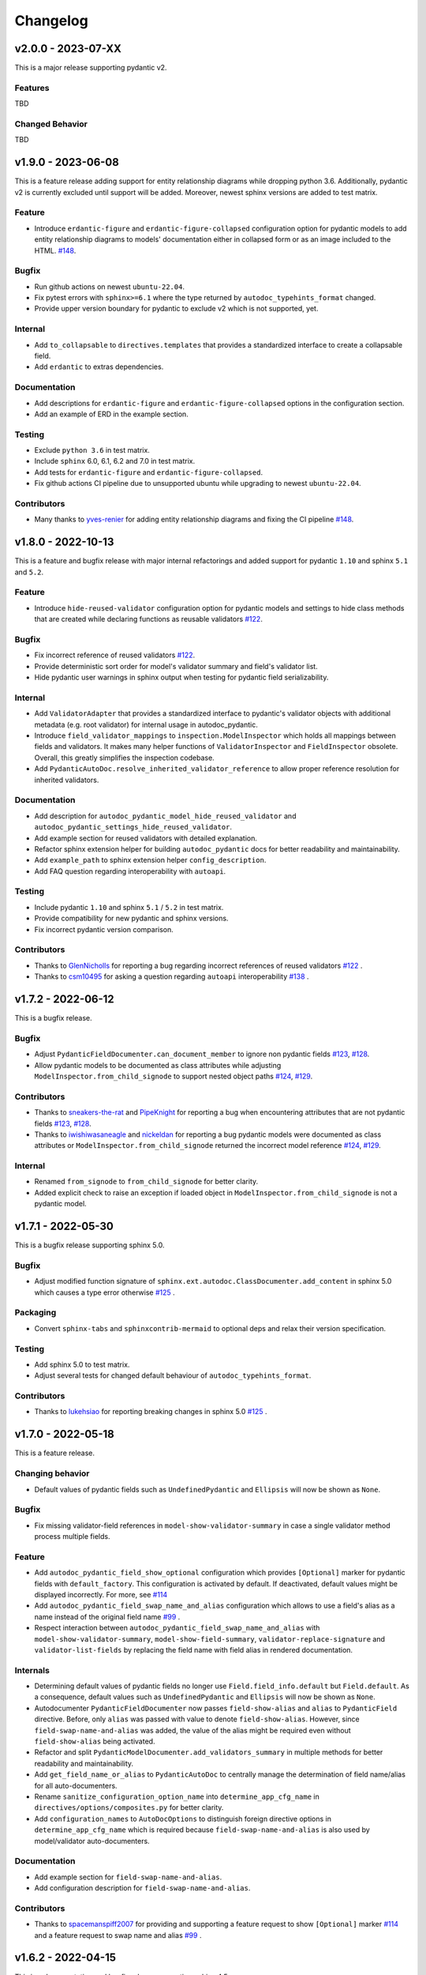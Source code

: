 Changelog
=========

v2.0.0 - 2023-07-XX
-------------------

This is a major release supporting pydantic v2.

Features
~~~~~~~~

TBD

Changed Behavior
~~~~~~~~~~~~~~~~

TBD


v1.9.0 - 2023-06-08
-------------------

This is a feature release adding support for entity relationship diagrams
while dropping python 3.6. Additionally, pydantic v2 is currently excluded
until support will be added. Moreover, newest sphinx versions are
added to test matrix.

Feature
~~~~~~~

- Introduce ``erdantic-figure`` and ``erdantic-figure-collapsed`` configuration
  option for pydantic models to add entity relationship diagrams to models'
  documentation either in collapsed form or as an image included to the HTML.
  `#148 <https://github.com/mansenfranzen/autodoc_pydantic/pull/148>`__.

Bugfix
~~~~~~

- Run github actions on newest ``ubuntu-22.04``.
- Fix pytest errors with ``sphinx>=6.1`` where the type returned by
  ``autodoc_typehints_format`` changed.
- Provide upper version boundary for pydantic to exclude v2 which
  is not supported, yet.

Internal
~~~~~~~~

- Add ``to_collapsable`` to ``directives.templates`` that provides a
  standardized interface to create a collapsable field.
- Add ``erdantic`` to extras dependencies.

Documentation
~~~~~~~~~~~~~

- Add descriptions for ``erdantic-figure`` and ``erdantic-figure-collapsed``
  options in the configuration section.
- Add an example of ERD in the example section.

Testing
~~~~~~~

- Exclude ``python 3.6`` in test matrix.
- Include ``sphinx`` 6.0, 6.1, 6.2 and 7.0 in test matrix.
- Add tests for ``erdantic-figure`` and ``erdantic-figure-collapsed``.
- Fix github actions CI pipeline due to unsupported ubuntu while upgrading to
  newest ``ubuntu-22.04``.

Contributors
~~~~~~~~~~~~

- Many thanks to `yves-renier <https://github.com/yves-renier>`__ for adding
  entity relationship diagrams and fixing the CI pipeline
  `#148 <https://github.com/mansenfranzen/autodoc_pydantic/pull/148>`__.

v1.8.0 - 2022-10-13
-------------------

This is a feature and bugfix release with major internal refactorings and
added support for pydantic ``1.10`` and sphinx ``5.1`` and ``5.2``.

Feature
~~~~~~~

- Introduce ``hide-reused-validator`` configuration option for pydantic models
  and settings to hide class methods that are created while declaring functions
  as reusable validators
  `#122 <https://github.com/mansenfranzen/autodoc_pydantic/issues/122>`__.

Bugfix
~~~~~~

- Fix incorrect reference of reused validators
  `#122 <https://github.com/mansenfranzen/autodoc_pydantic/issues/122>`__.
- Provide deterministic sort order for model's validator summary and field's
  validator list.
- Hide pydantic user warnings in sphinx output when testing for pydantic field
  serializability.

Internal
~~~~~~~~

- Add ``ValidatorAdapter`` that provides a standardized interface to pydantic's
  validator objects with additional metadata (e.g. root validator) for internal
  usage in autodoc_pydantic.
- Introduce ``field_validator_mappings`` to ``inspection.ModelInspector`` which
  holds all mappings between fields and validators. It makes many helper
  functions of ``ValidatorInspector`` and ``FieldInspector`` obsolete. Overall,
  this greatly simplifies the inspection codebase.
- Add ``PydanticAutoDoc.resolve_inherited_validator_reference`` to allow
  proper reference resolution for inherited validators.

Documentation
~~~~~~~~~~~~~

- Add description for ``autodoc_pydantic_model_hide_reused_validator`` and
  ``autodoc_pydantic_settings_hide_reused_validator``.
- Add example section for reused validators with detailed explanation.
- Refactor sphinx extension helper for building ``autodoc_pydantic`` docs
  for better readability and maintainability.
- Add ``example_path`` to sphinx extension helper ``config_description``.
- Add FAQ question regarding interoperability with ``autoapi``.

Testing
~~~~~~~

- Include pydantic ``1.10`` and sphinx ``5.1`` / ``5.2`` in test matrix.
- Provide compatibility for new pydantic and sphinx versions.
- Fix incorrect pydantic version comparison.

Contributors
~~~~~~~~~~~~

- Thanks to `GlenNicholls <https://github.com/GlenNicholls>`__ for
  reporting a bug regarding incorrect references of reused validators
  `#122 <https://github.com/mansenfranzen/autodoc_pydantic/issues/122>`__ .
- Thanks to `csm10495 <https://github.com/csm10495>`__ for asking a question
  regarding ``autoapi`` interoperability
  `#138 <https://github.com/mansenfranzen/autodoc_pydantic/issues/138>`__ .


v1.7.2 - 2022-06-12
-------------------

This is a bugfix release.

Bugfix
~~~~~~

- Adjust ``PydanticFieldDocumenter.can_document_member`` to ignore non
  pydantic fields
  `#123 <https://github.com/mansenfranzen/autodoc_pydantic/issues/123>`__,
  `#128 <https://github.com/mansenfranzen/autodoc_pydantic/issues/128>`__.
- Allow pydantic models to be documented as class attributes while adjusting
  ``ModelInspector.from_child_signode`` to support nested object paths
  `#124 <https://github.com/mansenfranzen/autodoc_pydantic/issues/123>`__,
  `#129 <https://github.com/mansenfranzen/autodoc_pydantic/issues/128>`__.

Contributors
~~~~~~~~~~~~

- Thanks to `sneakers-the-rat  <https://github.com/sneakers-the-rat>`__ and
  `PipeKnight <https://github.com/PipeKnight>`__ for
  reporting a bug when encountering attributes that are not pydantic fields
  `#123 <https://github.com/mansenfranzen/autodoc_pydantic/issues/123>`__,
  `#128 <https://github.com/mansenfranzen/autodoc_pydantic/issues/128>`__.
- Thanks to `iwishiwasaneagle  <https://github.com/iwishiwasaneagle>`__ and
  `nickeldan <https://github.com/nickeldan>`__ for
  reporting a bug pydantic models were documented as class attributes or
  ``ModelInspector.from_child_signode`` returned the incorrect model reference
  `#124 <https://github.com/mansenfranzen/autodoc_pydantic/issues/123>`__,
  `#129 <https://github.com/mansenfranzen/autodoc_pydantic/issues/128>`__.

Internal
~~~~~~~~

- Renamed ``from_signode`` to ``from_child_signode`` for better clarity.
- Added explicit check to raise an exception if loaded object in
  ``ModelInspector.from_child_signode`` is not a pydantic model.


v1.7.1 - 2022-05-30
-------------------

This is a bugfix release supporting sphinx 5.0.

Bugfix
~~~~~~

- Adjust modified function signature of
  ``sphinx.ext.autodoc.ClassDocumenter.add_content`` in sphinx 5.0 which causes
  a type error otherwise
  `#125 <https://github.com/mansenfranzen/autodoc_pydantic/issues/125>`__ .

Packaging
~~~~~~~~~

- Convert ``sphinx-tabs`` and ``sphinxcontrib-mermaid`` to optional deps and
  relax their version specification.

Testing
~~~~~~~

- Add sphinx 5.0 to test matrix.
- Adjust several tests for changed default behaviour of
  ``autodoc_typehints_format``.

Contributors
~~~~~~~~~~~~

- Thanks to `lukehsiao <https://github.com/lukehsiao>`__ for
  reporting breaking changes in sphinx 5.0
  `#125 <https://github.com/mansenfranzen/autodoc_pydantic/issues/125>`__ .

v1.7.0 - 2022-05-18
-------------------

This is a feature release.

Changing behavior
~~~~~~~~~~~~~~~~~

- Default values of pydantic fields such as ``UndefinedPydantic`` and
  ``Ellipsis`` will now be shown as ``None``.

Bugfix
~~~~~~

- Fix missing validator-field references in ``model-show-validator-summary`` in
  case a single validator method process multiple fields.

Feature
~~~~~~~

- Add ``autodoc_pydantic_field_show_optional`` configuration which provides
  ``[Optional]`` marker for pydantic fields with ``default_factory``. This
  configuration is activated by default. If deactivated, default values might
  be displayed incorrectly. For more, see
  `#114 <https://github.com/mansenfranzen/autodoc_pydantic/issues/114>`__
- Add ``autodoc_pydantic_field_swap_name_and_alias`` configuration which allows
  to use a field's alias as a name instead of the original field name
  `#99 <https://github.com/mansenfranzen/autodoc_pydantic/issues/99>`__ .
- Respect interaction between ``autodoc_pydantic_field_swap_name_and_alias``
  with ``model-show-validator-summary``, ``model-show-field-summary``,
  ``validator-replace-signature`` and ``validator-list-fields`` by replacing
  the field name with field alias in rendered documentation.

Internals
~~~~~~~~~

- Determining default values of pydantic fields no longer use
  ``Field.field_info.default`` but ``Field.default``. As a consequence,
  default values such as ``UndefinedPydantic`` and ``Ellipsis`` will now be
  shown as ``None``.
- Autodocumenter ``PydanticFieldDocumenter`` now passes ``field-show-alias``
  and ``alias`` to ``PydanticField`` directive. Before, only ``alias`` was
  passed with value to denote ``field-show-alias``. However, since
  ``field-swap-name-and-alias`` was added, the value of the alias might be
  required even without ``field-show-alias`` being activated.
- Refactor and split ``PydanticModelDocumenter.add_validators_summary`` in
  multiple methods for better readability and maintainability.
- Add ``get_field_name_or_alias`` to ``PydanticAutoDoc`` to centrally manage
  the determination of field name/alias for all auto-documenters.
- Rename ``sanitize_configuration_option_name`` into ``determine_app_cfg_name``
  in ``directives/options/composites.py`` for better clarity.
- Add ``configuration_names`` to ``AutoDocOptions`` to distinguish foreign
  directive options in ``determine_app_cfg_name`` which is required because
  ``field-swap-name-and-alias`` is also used by model/validator
  auto-documenters.

Documentation
~~~~~~~~~~~~~

- Add example section for ``field-swap-name-and-alias``.
- Add configuration description for ``field-swap-name-and-alias``.

Contributors
~~~~~~~~~~~~

- Thanks to `spacemanspiff2007 <https://github.com/spacemanspiff2007>`__ for
  providing and supporting a feature request to show ``[Optional]`` marker
  `#114 <https://github.com/mansenfranzen/autodoc_pydantic/issues/114>`__ and
  a feature request to swap name and alias
  `#99 <https://github.com/mansenfranzen/autodoc_pydantic/issues/99>`__ .

v1.6.2 - 2022-04-15
-------------------

This is a documentation and bugfix release supporting sphinx 4.5.

Bugfix
~~~~~~

- Fix incorrect source-to-doc hyperlink in users example section
  `#96 <https://github.com/mansenfranzen/autodoc_pydantic/issues/96>`__.
- Fix incorrect ``[Required]`` mark for optional fields like ``Optional[int]``
  `#97 <https://github.com/mansenfranzen/autodoc_pydantic/issues/97>`__.
- Fix incorrect warning of JSON non-serializable field in case of composite
  types like ``Union``.
  `#98 <https://github.com/mansenfranzen/autodoc_pydantic/issues/98>`__.
- Fix incorrect showing of additional keyword arguments passed to pydantic
  `Field` in the field's constraint documentation section
  `#110 <https://github.com/mansenfranzen/autodoc_pydantic/issues/110>`__.

Documentation
~~~~~~~~~~~~~

- Separate example page into configuration and specifics.
- Add examples for required and optional values.
- Add examples for generic models.
- Use separate python modules for user's usage and example sections to prevent
  ambiguous source-to-doc hyperlinks.

Testing
~~~~~~~

- Add sphinx 4.5 to CI.
- Add test to ensure that optional fields do not have the ``[Required]`` mark.
- Add test to ensure that pydantic field with composite type like ``Union`` is
  correctly identified as JSON serializable.
- Add test to ensure that additional keyword arguments passed to pydantic
  `Field` are not shown in the field's constraint documentation section.
- Pin ``jinja2<3.1.0`` for ``sphinx<4`` to fix broken CI.

Contributors
~~~~~~~~~~~~

- Thanks to `jgunstone <https://github.com/jgunstone>`__ for reporting a bug
  regarding incorrect source-to-doc hyperlink in users example section.
- Thanks to `Czaki <https://github.com/Czaki>`__ for reporting a bug regarding
  incorrect warning of JSON non-serializable field in case of composite types
  like ``Union``.
- Thanks to `StigKorsnes <https://github.com/StigKorsnes>`__ for reporting a
  bug regarding incorrect ``[Required]`` mark for optional fields like
  ``Optional[int]``
- Thanks to `spacemanspiff2007 <https://github.com/spacemanspiff2007>`__ for
  reporting a bug regarding incorrect showing of additional keyword arguments
  passed to pydantic `Field` in the field's constraint documentation section.

v1.6.1 - 2022-01-28
-------------------

This is a minor bugfix release including support for sphinx 4.4.

Bugfix
~~~~~~

- Fix incorrect rendering of pydantic field's ``description`` attribute which
  was not in line with default reST rendering of docstrings of classes or
  functions.
  `#91 <https://github.com/mansenfranzen/autodoc_pydantic/issues/91>`__.

Testing
~~~~~~~

- Add test to ensure that pydantic field's ``description`` attribute is
  correctly rendered.
- Add sphinx 4.4 to CI.
- Simplify ``test_autodoc_pydantic_settings_hide_paramlist_false`` replacing
  version specifics with generic assert function.

Contributors
~~~~~~~~~~~~

- Thanks to `iliakur <https://github.com/iliakur>`__ for reporting the
  incorrect reST rendering of pydantic field's ``description`` attribute.

v1.6.0 - 2022-01-03
-------------------

This is a feature and bug fix release including support for pydantic 1.9.

Changing behavior
~~~~~~~~~~~~~~~~~

- Documented pydantic models/settings as class attributes will no longer show
  additional content
  `#78 <https://github.com/mansenfranzen/autodoc_pydantic/issues/78>`__.
- Generated docutils will now have additional fallback css classes
  `#77 <https://github.com/mansenfranzen/autodoc_pydantic/issues/77>`__.

Bugfix
~~~~~~

- Fix a bug which occurred while documenting a pydantic model as an attribute
  and using `bysource` for model summary list order
  `#78 <https://github.com/mansenfranzen/autodoc_pydantic/issues/78>`__.

Feature
~~~~~~~

- Remove any additional content generated by **autodoc_pydantic** for
  pydantic models/settings when documented as an attribute
  `#78 <https://github.com/mansenfranzen/autodoc_pydantic/issues/78>`__.
- By default add fallback css classes for all docutils generated by
  **autodoc_pydantic**. This can be deactivated via newly added config
  ``autodoc_pydantic_add_fallback_css_class``
  `#77 <https://github.com/mansenfranzen/autodoc_pydantic/issues/77>`__.

Testing
~~~~~~~

- Add tests to ensure that no additional content is provided if model/settings
  are documented as an attribute, see `test_edgecases`.
- Add tests to ensure that fallback css classes are added if required,
  see `test_events`.
- Streamline naming convention for tests regarding edge cases.
- Adjust tests to comply with pydantic 1.9.
- Add pydantic 1.9 to CI.
- Add ``prod_app`` fixture to run production sphinx app based on cmd line entry
  point while returning captured sphinx app and doctrees.
- Provide important doc strings to existing ``autodocument``, ``parst_rst`` and
  ``test_app`` fixtures for better understandability.

Documentation
~~~~~~~~~~~~~

- Add FAQ section describing changed behaviour of models/settings when used
  as class attributes.
- Add FAQ section describing fallback css classes.
- Rename ``BaseModel`` to ``Model`` and ``BaseSettings`` to ``Settings`` in
  configuration section.
- Add ``autodoc_pydantic_add_fallback_css_class`` setting to users
  configuration page.
- Add ``ShowVersions`` directive to show relevant package versions of current
  documentation build environment in setup page of developer documentation.

Contributors
~~~~~~~~~~~~

- Thanks to `StigKorsnes <https://github.com/StigKorsnes>`__ for reporting an
  unexpected behavior when using **autodoc_pydantic** with themes like
  Jupyter-Book that rely on setting css styles for default sphinx autdoc
  objtypes ``class``, ``attribute`` and ``method``
  `#77 <https://github.com/mansenfranzen/autodoc_pydantic/issues/77>`__.
- Thanks to `nchaly <https://github.com/nchaly>`__ for reporting a bug and
  raising the topic of how to document models/settings as an attribute
  `#78 <https://github.com/mansenfranzen/autodoc_pydantic/issues/78>`__.

v1.5.1 - 2021-11-12
-------------------

This is a minor bug fix release with testing and documentation improvements.
Additionally, it adds support for sphinx 4.3.

Bugfix
~~~~~~

- Fix a corner-case where a module that imported
  ``numpy.typing.NDArray`` caused autodoc_pydantic to experience
  an uncaught exception
  `#57 <https://github.com/mansenfranzen/autodoc_pydantic/issues/57>`__.

Internal
~~~~~~~~

- Account for modified method signature in ``get_signature_prefix`` in sphinx
  4.3 `#62 <https://github.com/mansenfranzen/autodoc_pydantic/issues/62>`__.

Testing
~~~~~~~

- Fix broken CI for sphinx 3.4 due to unpinned versions of ``docutils``. This
  generates new sphinx loggings which have not been present before that in turn
  cause tests to fail which are dependent on inspecting sphinx loggings
  `#68 <https://github.com/mansenfranzen/autodoc_pydantic/issues/68>`__.
- Add sphinx 4.3 to CI matrix.
- Add compatibility module to abstract away minor implementation differences
  between sphinx versions 4.3 and prior.
- Add tests for development versions while continuing on error.
- Replace codacy with codecov for code coverage reports.
- Add code coverage for all stable and latest version.
- Allow CI to be executed on pull requests from forks of new contributors.

Documentation
~~~~~~~~~~~~~

- Add ``Exclude __init__ docstring`` section to FAQ of the user guide
  `#58 <https://github.com/mansenfranzen/autodoc_pydantic/issues/58>`__.
- Add github issue links to topics of FAQ of the user guide.

Contributors
~~~~~~~~~~~~

- Thanks to `j-carson <https://github.com/j-carson>`__ for reporting a bug
  and providing a PR related to autodoc_pydantic's inspection module
  `#57 <https://github.com/mansenfranzen/autodoc_pydantic/issues/57>`__.
- Thanks to `Yoshanuikabundi <https://github.com/Yoshanuikabundi>`__  and
  `jakobandersen <https://github.com/jakobandersen>`__ for reporting and
  mitigating a compatibility issue with sphinx 4.3
  `#62 <https://github.com/mansenfranzen/autodoc_pydantic/issues/62>`__.
- Thanks to `lilyminium <https://github.com/lilyminium>`__ for adding the
  ``Exclude __init__ docstring`` section to FAQ of the user guide
  `#58 <https://github.com/mansenfranzen/autodoc_pydantic/issues/58>`__.

v1.5.0 - 2021-10-10
-------------------

This release includes major internal refactorings, new documentation sections,
a new feature, a bug fix and tests for new sphinx and python versions.

Added
~~~~~

- Provide ``summary-list-order`` configuration property which allows to sort
  summary list items in alphabetical order or by source.

Bugfix
~~~~~~

- Using ``@root_validator(pre=True)`` caused the sphinx build process to fail
  due to an incorrect implementation. This has been fixed.
  `#55 <https://github.com/mansenfranzen/autodoc_pydantic/issues/55>`__.

Testing
~~~~~~~

- Refactor all configuration test modules removing repeated function arguments
  to increase readability and maintainability.
- Add specific test to ensure that using ``@root_validator(pre=True)`` does not
  break the sphinx build process.
- Add sphinx versions ``4.1.0`` and ``4.2.0`` to CI matrix.
- Add python version ``3.10`` to CI matrix.

Documentation
~~~~~~~~~~~~~

- Add section in configuration page describing ``summary-list-order``.
- Add developer design section providing gentle introduction to code base.
- Add developer guides focusing on concrete implementation details.
- Add class diagrams via mermaid.js.
- Streamline naming convention for ``TabDocDirective`` for better clarity.
- Add ``version`` parameter to ``TabDocDirective`` to show the version in which
  a configuration property was added.
- Add API documentation for selected modules including directory tree with
  references.
- Activate ``sphinxcontrib.mermaid`` and ``sphinx.ext.viewcode`` extensions.

Internal
~~~~~~~~

- Completely remove the ``ModelWrapper`` with the ``ModelInspector`` with all
  its composite classes.
- Moving inspection logic from auto-documenters to ``ModelInspector``.
- Streamline naming conventions for composite classes.
- Create separate sub directory for directive options including individual
  modules for composites, definitions, enums and validators.
- Move reST templates to separate module.

Packaging
~~~~~~~~~

- Update to newest versions of ``sphinx-rtd-theme`` and ``sphinx-tabs``.
- Add ``sphinxcontrib-mermaid`` under dev and doc dependencies.

Contributors
~~~~~~~~~~~~

- Thanks to `goroderickgo <https://github.com/goroderickgo>`__ for reporting a bug
  related to pre root validators breaking the sphinx build process
  `#55 <https://github.com/mansenfranzen/autodoc_pydantic/issues/55>`__.

v1.4.0 - 2021-08-20
-------------------

This is a feature and bug release.

Added
~~~~~

- Provide ``field-show-required`` configuration property. If activated, it adds
  a ``[Required]`` marker for pydantic fields which do not have a default value.
  Otherwise, misleading default values like *Ellipsis* or *PydanticUndefined*
  are shown.
  `#34 <https://github.com/mansenfranzen/autodoc_pydantic/issues/34>`__.
- Include ``show-json-error-strategy`` for pydantic models and settings to define
  error handling in case a pydantic field breaks the JSON schema generation
  `#8 <https://github.com/mansenfranzen/autodoc_pydantic/issues/8>`__.

Bugfix
~~~~~~

- Respect ``inherited-members`` for field and validator summaries to prevent
  different members being displayed between header and body `#32 <https://github.com/mansenfranzen/autodoc_pydantic/issues/32>`__.
- Improve handling of non serializable pydantic fields for JSON model generation.
  Using ``pd.DataFrame`` as a type annotation raised an exception instead of being
  handled appropriately `#28 <https://github.com/mansenfranzen/autodoc_pydantic/issues/28>`__.
- Allow typed fields within doc strings to successfully reference pydantic models
  and settings `#27 <https://github.com/mansenfranzen/autodoc_pydantic/issues/27>`__.
- Remove ``env`` key from field constraints.

Testing
~~~~~~~

- Add explicit tests for references originating from typed fields.
- Add more diverse tests for handling non serializable fields breaking JSON model
  generation.
- Add tests for different error handling strategies regarding ``show-json-error-strategy``.
- Add tests for ``field-show-required``.
- Add tests for field and validator summaries respecting ``inherited-members``.

Documentation
~~~~~~~~~~~~~

- Add section in configuration page describing ``show-json-error-strategy``.
- Add section in configuration page describing ``field-show-required``.
- Add FAQ page with section about using ``inherited-members``.
- Generally overhaul the documentation to improve readability and conciseness.

Contributors
~~~~~~~~~~~~

- Thanks to `davidchall <https://github.com/davidchall>`__ for suggesting to add a
  ``[Required]`` marker for mandatory pydantic fields `#34 <https://github.com/mansenfranzen/autodoc_pydantic/issues/34>`__.
- Thanks to `matutter <https://github.com/matutter>`__ for reporting a bug
  related to incorrect field and validator summaries not respecting ``inherited-members``
  `#32 <https://github.com/mansenfranzen/autodoc_pydantic/issues/32>`__.
- Thanks to `thomas-pedot <https://github.com/thomas-pedot>`__ for reporting a bug related to
  error handling of pydantic fields breaking JSON schema generation `#28 <https://github.com/mansenfranzen/autodoc_pydantic/issues/28>`__.
- Thanks to `tahoward <https://github.com/tahoward>`__ for reporting a bug related to
  missing references in typed fields `#27 <https://github.com/mansenfranzen/autodoc_pydantic/issues/27>`__.

v1.3.1 - 2021-07-21
-------------------

This is a minor release including the following:

- Providing support for ``root_validator`` `#20 <https://github.com/mansenfranzen/autodoc_pydantic/issues/20>`__ .
- Fixing a bug concerning overwriting ``member-order`` `#21 <https://github.com/mansenfranzen/autodoc_pydantic/issues/21>`__ .
- Integrating flake8 for static code analysis.

Bugfix
~~~~~~

- Fix ``member-order`` being overwritten by autodoc pydantic's autodocumenters `#21 <https://github.com/mansenfranzen/autodoc_pydantic/issues/21>`__.

Documentation
~~~~~~~~~~~~~

- Add example showing representation of asterisk and root validators.
- Add `sphinx-copybutton` extension.

Testing
~~~~~~~

- Add explicit tests for asterisk and root validators.
- Add test case ensuring that ``member-order`` is not affected by other auto-documenters.
- Fix several tests which in fact tested wrong behaviour.

Internal
~~~~~~~~

- Refactor and simplify field validator mapping generation of ``inspection.ModelWrapper``.
- Replace ``set_default_option_with_value`` with specific ``set_members_all``.
- Create separate copy for every auto-documenters ``option`` object to prevent shared options.

Contributors
~~~~~~~~~~~~

- Thanks to `roguh <https://github.com/roguh>`__ for submitting a feature request
  for ``root_validators`` `#20 <https://github.com/mansenfranzen/autodoc_pydantic/issues/20>`__.
- Thanks to `ybnd <https://github.com/ybnd>`__ for submitting a bug report concerning
  incorrect behaviour for ``member-order`` `#21 <https://github.com/mansenfranzen/autodoc_pydantic/issues/21>`__


v1.3.0 - 2021-05-10
-------------------

This is a release focusing on testing and packaging. It includes tests for
sphinx 4.0 support. Additionally, it moves all test invocation specifications
to ``tox.ini``.

Documentation
~~~~~~~~~~~~~

- Add acknowledgements to index.
- Add detailed description for running tests with pytest and tox.
- Convert changelog page from markdown to reST.

Testing
~~~~~~~

- Use tox for defining different test environments (specific stable, latest
  stable and development). Remove test environment specifications from github
  ci and move it to ``tox.ini`` addressing #\ `7 <https://github.com/mansenfranzen/autodoc_pydantic/issues/7>`__.
- Add sphinx 4.0 to test environments addressing #\ `16 <https://github.com/mansenfranzen/autodoc_pydantic/issues/16>`__.
- Define specific test environments instead of testing all matrix combinations.
- Provide version information about *autdoc_pydantic* and relevant
  dependencies.

Packaging
~~~~~~~~~

- Replace ``pytest-cov`` with ``coverage``.
- Remove ``myst-parser`` dependency addressing #\ `16 <https://github.com/mansenfranzen/autodoc_pydantic/issues/16>`__.
- Add ``tox`` for executing tests in CI.
- Remove poetry development dependencies and replace it with explicit
  ``extras`` for *docs*, *test* and *dev*.

Internal
~~~~~~~~

- Rename ``util`` module to ``composites`` to improve naming convention.

Added
~~~~~

- ``show_versions`` function to show important dependency information which are
  relevant for tracking down bugs as part of the new ``utility`` module.

v1.2.0 - 2021-05-09
-------------------

This is a feature release adding the field summary for pydantic
models/settings.

Documentation
~~~~~~~~~~~~~

-  Refactor and simplify sphinx extension ``helper`` module for better
   maintainability and readability.
-  Improve many of the available descriptions in the ``configuration``
   section.
-  Provide correct markers for the actual default values in the
   ``configuration`` section.

Added
~~~~~

-  Introduce ``model-show-field-summary`` and
   ``settings-show-field-summary`` which partially addresses
   #\ `14 <https://github.com/mansenfranzen/autodoc_pydantic/issues/14>`__.

Internal
~~~~~~~~

-  Add ``get_fields`` to ``inspection`` module.

v1.1.3 - 2021-05-08
-------------------

This is a patch release addressing missing cross reference ability and
minor refactorings.

Internal
~~~~~~~~

-  Add ``add_domain_object_types`` to extension ``setup``.
-  Add version and extension meta data to ``setup``.
-  Refactor rather complex ``setup`` into separate functions.

Testing
~~~~~~~

-  Rename test directory ``test-ext-autodoc-pydantic`` to ``test-base``
   to streamline naming convention.
-  Add test directory ``test-edgecase-any-reference`` to mock issue with
   failing ``:any:`` reference to pydantic objects including
   ``test_any_reference`` test.
-  Add ``test_sphinx_build`` test module to check that the sphinx docs
   build without error and warning which can be seen as an end to end
   test because *autodoc\_pydantic*'s documentation is built with sphinx
   and contains an entire collection of usage examples for
   *autodoc\_pydantic* itself.

Bugfix
~~~~~~

-  Enable cross referencing of pydantic objects which are documented
   with *autodoc\_pydantic* directives and linked via ``:any:`` role
   #\ `3 <https://github.com/mansenfranzen/autodoc_pydantic/issues/3>`__.

Documentation
~~~~~~~~~~~~~

-  Add *complete configuration* and *fields only* example to
   documentation.

v1.1.2 - 2021-05-06
-------------------

This is a bugfix release on compatibility issues with sphinx
autosummary.

Internal
~~~~~~~~

-  Remove custom object import and use autodoc's provided functionality.
-  Add ``option_is_true`` and ``option_is_false`` for
   ``PydanticAutoDirective`` respecting missing values via custom
   ``NONE`` object.
-  Move member option processing from ``__init__`` to
   ``document_members`` for ``PydanticModelDocumenter``.
-  Introduce ``PydanticDirectiveBase`` base class for all pydantic
   directives to remove code redundancies.

Bugfix
~~~~~~

-  Respect ``.. currentmodule::`` directive for object imports
   `#12 <https://github.com/mansenfranzen/autodoc_pydantic/issues/12>`__.
-  Make ``autosummary``'s ``FakeDirective`` work with pydantic
   autodocumenters
   `#11 <https://github.com/mansenfranzen/autodoc_pydantic/issues/11>`__.
-  Allow ``AutoSummary.get_items`` to successfully list pydantic
   autodocumenters which wrap objects imported to external modules
   `#11 <https://github.com/mansenfranzen/autodoc_pydantic/issues/11>`__.

Documentation
~~~~~~~~~~~~~

-  Add ``autosummary`` explanation to usage section.

Testing
~~~~~~~

-  Add test module for ensuring ``autosummary`` interoperability.

Contributors
~~~~~~~~~~~~

-  Thanks to `antvig <https://github.com/antvig>`__ for reporting and
   testing an issue related to autosummary
   `#11 <https://github.com/mansenfranzen/autodoc_pydantic/issues/11>`__.

v1.1.1 - 2021-04-26
-------------------

This is a minor release with focus on refactoring and doc strings.

Internal
~~~~~~~~

-  Several minor readability refactorings.

Documentation
~~~~~~~~~~~~~

-  Add changelog and ``myst_parser`` for parsing markdown files.

Project
~~~~~~~

-  Add animated example to showcase difference between standard sphinx
   autodoc and pydantic autodoc.
-  Add project logo.
-  Add changelog.

v1.1.0 - 2021-04-24
-------------------

This is small feature release enabling ``autodoc_pydantic`` to handle
non JSON serializable fields properly.

Internal
~~~~~~~~

-  Replace inspection methods that use models JSON schema with methods
   that directly access relevant pydantic object attributes.
-  Intercept non JSON serializable fields and overwrite types and
   default values indicating serialization error.

Documentation
~~~~~~~~~~~~~

-  Add explicit note about how non JSON serializable fields are handled
   for ``model-show-json`` and ``settings-show-json``.

v1.0.0 - 2021-04-23
-------------------

This is a major release providing API stability with main focus on
extensive tests and documentation.

Added
~~~~~

-  Add custom css for ``autodoc_pydantic`` extension.

Internal
~~~~~~~~

-  Add ``PydanticAutoDirective`` as composite class to mainly manage
   option/configuration management for directives.
-  Add ``PydanticAutoDoc`` as composite class to mainly manage
   option/configuration management for autodocumenters.
-  Unify directive options and global configuration settings via
   composite classes.
-  Add option validators ``option_members``, ``option_one_of_factory``,
   ``option_default_true``, ``option_list_like``.

Documentation
~~~~~~~~~~~~~

-  Add extensions to automate documentation generation:
-  ``ConfigurationToc`` to generate options/conf toc mappings from usage
   to configuration section
-  ``TabDocDirective`` to generate rendered examples in configuration
   section
-  ``AutoCodeBlock`` to generate code block from object path

-  Add user guide:
-  Installation
-  Usage
-  Configuration
-  Examples

-  Add developer guide:
-  Setting up development environment
-  Running tests
-  Building docs

-  Add ``.readthedocs.yaml``.

Testing
~~~~~~~

-  Add test python package with code examples for test execution (same
   structure as sphinx tests).
-  Add fixture ``test_app`` to instantiate test app with settable
   configuration settings.
-  Add fixture ``autodocument`` to handle restructured text generation
   tests (autodocumenter tests).
-  Add fixture ``parse_rst`` to handle node generation tests from
   restructured text (directive tests).
-  Add autodoc/directive tests for all available configuration settings
-  Include sourcery in CI pipeline.

Packaging
~~~~~~~~~

-  Modify package dependencies to ``sphinx >=3.4`` and
   ``pydantic >= 1.5``.

v0.1.1 - 2021-04-04
-------------------

This release adds the sphinx documentation skeleton.

Documentation
~~~~~~~~~~~~~

-  Add initial sphinx documentation.

v0.1.0 - 2021-03-30
-------------------

This is the initial of autodoc\_pydantic.

Added
~~~~~

-  Autodocumenter ``PydanticModelDocumenter`` with configurations:
-  ``model_show_json``
-  ``model_show_config_member``
-  ``model_show_config_summary``
-  ``model_show_validator_members``
-  ``model_show_validator_summary``
-  ``model_hide_paramlist``
-  ``model_undoc_members``
-  ``model_members``
-  ``model_member_order``
-  ``model_signature_prefix``

-  Autodocumenter ``PydanticSettingsDocumenter`` with configurations:
-  ``settings_show_json``
-  ``settings_show_config_member``
-  ``settings_show_config_summary``
-  ``settings_show_validator_members``
-  ``settings_show_validator_summary``
-  ``settings_hide_paramlist``
-  ``settings_undoc_members``
-  ``settings_members``
-  ``settings_member_order``
-  ``settings_signature_prefix``

-  Autodocumenter ``PydanticFieldDocumenter`` with configurations:
-  ``field_list_validators``
-  ``field_doc_policy``
-  ``field_show_constraints``
-  ``field_show_alias``
-  ``field_show_default``
-  ``field_signature_prefix``

-  Autodocumenter ``PydanticValidatorDocumenter`` with configurations:
-  ``validator_signature_prefix``
-  ``validator_replace_signature``
-  ``validator_list_fields``

-  Autodocumenter ``PydanticConfigClassDocumenter`` with configurations:
-  ``config_signature_prefix``
-  ``config_members``

-  Directives ``PydanticModel``, ``PydanticSettings``,
   ``PydanticField``, ``PydanticValidator``

Internal
~~~~~~~~

-  Add ``inspection`` along with ``ModelWrapper`` module providing
   functionality to inspect pydantic objects to retrieve relevant
   informations for documentation.

Testing
~~~~~~~

-  Add end to end tests for autodocumenters and directives.
-  Setup github actions for CI.
-  Add codacy integration.
-  Add code coverage.

Packaging
~~~~~~~~~

-  Use poetry for package management.
-  Add ``pyproject.toml``.
-  Add github action to upload to PyPI upon version tags on main branch.

